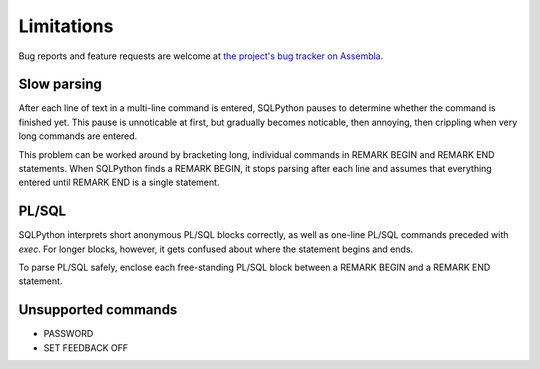 ===========
Limitations
===========

Bug reports and feature requests are welcome at 
`the project's bug tracker on Assembla <http://trac-hg.assembla.com/sqlpython/report>`_.

Slow parsing
------------

After each line of text in a multi-line command is entered, SQLPython pauses to determine whether
the command is finished yet.  This pause is unnoticable at first, but gradually becomes noticable,
then annoying, then crippling when very long commands are entered.

This problem can be worked around by bracketing long, individual commands in REMARK BEGIN 
and REMARK END statements.  When SQLPython finds a REMARK BEGIN, it stops parsing after each
line and assumes that everything entered until REMARK END is a single statement.

PL/SQL
------

SQLPython interprets short anonymous PL/SQL blocks correctly, as well as one-line PL/SQL
commands preceded with `exec`.  For longer blocks, however, it gets confused about where
the statement begins and ends.

To parse PL/SQL safely, enclose each free-standing PL/SQL block between a REMARK BEGIN and a
REMARK END statement.

Unsupported commands
--------------------

* PASSWORD

* SET FEEDBACK OFF

